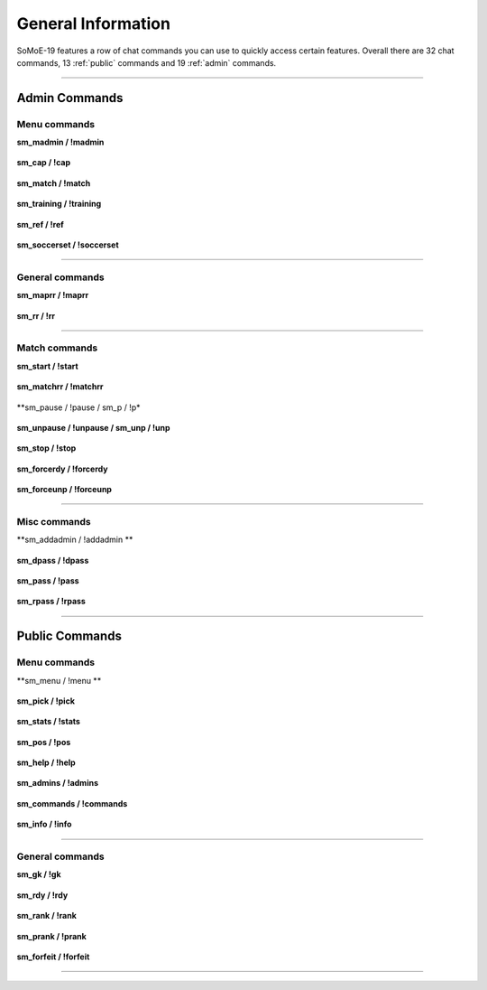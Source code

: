 .. _commslist:

=========================
General Information
=========================

SoMoE-19 features a row of chat commands you can use to quickly access certain features.
Overall there are 32 chat commands, 13 :ref:`public` commands and 19 :ref:`admin` commands.


----

.. _admin

-------------------------------
Admin Commands
-------------------------------

*********************************************
Menu commands
*********************************************

**sm_madmin / !madmin**

	.. code-block:: none
		Requires: GENERIC-flag (b) or SoccerMod Admin (menu)
		Opens the Soccer Mod admin menu
		
**sm_cap / !cap**

	.. code-block:: none
		Requires: GENERIC-flag (b) or SoccerMod Admin (cap)
		Opens the Soccer Mod cap menu
		
**sm_match / !match**

	.. code-block:: none
		Requires: GENERIC-flag (b) or SoccerMod Admin (match)
		Opens the Soccer Mod match menu
		
**sm_training / !training**

	.. code-block:: none
		Requires: GENERIC-flag (b) or SoccerMod Admin (training)
		Opens the Soccer Mod training menu
		
**sm_ref / !ref**

	.. code-block:: none
		Requires: GENERIC-flag (b) or SoccerMod Admin (referee)
		Opens the Soccer Mod referee menu
		
**sm_soccerset / !soccerset**

	.. code-block:: none
		Requires: GENERIC-flag (b)
		Shortcut to open the settings menu of the plugin
		
----
		
*********************************************
General commands
*********************************************

**sm_maprr / !maprr**

	.. code-block:: none
		Requires: GENERIC-flag (b) or SoccerMod Admin (mapchange)
		Reloads the currently running map
		
**sm_rr / !rr**

	.. code-block:: none
		Requires: GENERIC-flag (b) or SoccerMod Admin (match)
		Restarts the current round
		
----

*********************************************
Match commands
*********************************************

**sm_start / !start**

	.. code-block:: none
		Requires: GENERIC-flag (b) or SoccerMod Admin (match)
		Starts a match
	
**sm_matchrr / !matchrr**

	.. code-block:: none
		Requires: GENERIC-flag (b) or SoccerMod Admin (match)
		Stops and restarts the current match

**sm_pause / !pause / sm_p / !p*

	.. code-block:: none
		Requires: GENERIC-flag (b) or SoccerMod Admin (match)
		Pauses a running match
		
**sm_unpause / !unpause / sm_unp / !unp**

	.. code-block:: none
		Requires: GENERIC-flag (b) or SoccerMod Admin (match)
		Unpauses a match
		
**sm_stop / !stop**

	.. code-block:: none
		Requires: GENERIC-flag (b) or SoccerMod Admin (match)
		Stops a running match

**sm_forcerdy / !forcerdy**

	.. code-block:: none
		Requires: RCON-flag (z)
		Forces every player to be 'ready' if the readycheck is enabled and the match was paused
		
**sm_forceunp / !forceunp**

	.. code-block:: none
		Requires: RCON-flag (z)
		Forces the match to unpause if the readycheck is enabled, regardless of individual ready states

----
		
*********************************************
Misc commands
*********************************************

**sm_addadmin / !addadmin **

	.. code-block:: none
		Requires: RCON-flag (z)
		Arguments: <#steamid> <flags> <clientname>
		Add an admin to the admins_simple.ini file

**sm_dpass / !dpass**

	.. code-block:: none
		Requires: RCON-flag (z)
		Reset the server password to the default value set in your server.cfg

**sm_pass / !pass**

	.. code-block:: none
		Requires: RCON-flag (z)
		Arguments: <password>
		Set a custom server password

**sm_rpass / !rpass**

	.. code-block:: none
		Requires: RCON-flag (z)
		Sets a randomly generated server password

----

.. _public

-------------------------------
Public Commands
-------------------------------

*********************************************
Menu commands
*********************************************
**sm_menu / !menu **

	.. code-block:: none
		Opens the Soccer Mod main menu

**sm_pick / !pick**

	.. code-block:: none
		Re-opens the Soccer Mod pick menu after a capfight

**sm_stats / !stats**

	.. code-block:: none
		Opens the Soccer Mod statistics menu
		
**sm_pos / !pos**

	.. code-block:: none
		Opens the Soccer Mod positions menu
		
**sm_help / !help**

	.. code-block:: none
		Opens the Soccer Mod help menu

**sm_admins / !admins**

	.. code-block:: none
		Opens a menu to display the currently active admins, separated into different lists	
		
**sm_commands / !commands**

	.. code-block:: none
		Opens the Soccer Mod commandlist menu
		
**sm_info / !info**

	.. code-block:: none
		Opens the Soccer Mod credits menu

----

*********************************************
General commands
*********************************************

**sm_gk / !gk**

	.. code-block:: none
		Toggles the Goalkeeper skin		

**sm_rdy / !rdy**

	.. code-block:: none
		Re-opens the Readycheck panel if its enabled and the game was paused	
		
**sm_rank / !rank**

	.. code-block:: none
		Prints your match rank in the chat

**sm_prank / !prank**

	.. code-block:: none
		Prints your public rank in the chat
				
**sm_forfeit / !forfeit**

	.. code-block:: none
		Starts a forfeit vote if forfeits are enabled

----

